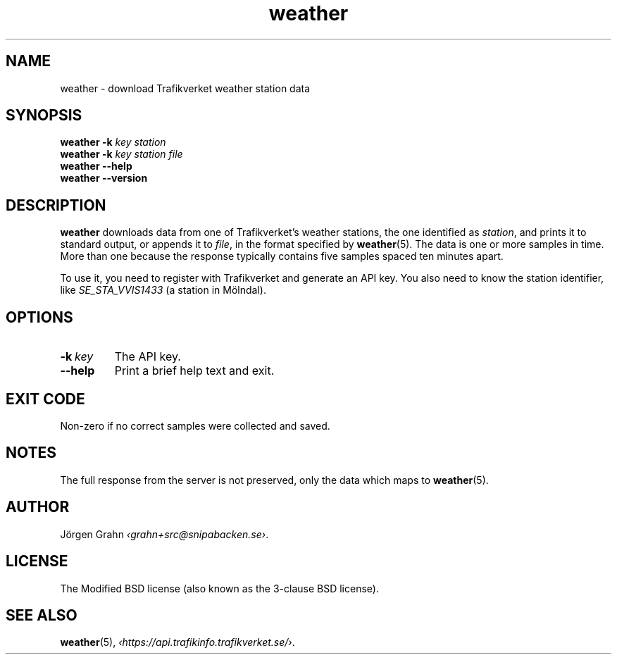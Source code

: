 .ss 12 0
.de BP
.IP \\fB\\$*
..
.
.TH weather 1 "OCT 2018" Weather "User Manuals"
.SH "NAME"
weather \- download Trafikverket weather station data
.
.SH "SYNOPSIS"
.B weather
.B \-k
.I key
.I station
.br
.B weather
.B \-k
.I key
.I station
.I file
.br
.B weather --help
.br
.B weather --version
.
.SH "DESCRIPTION"
.
.B weather
downloads data from one of Trafikverket's weather stations,
the one identified as
.IR station ,
and prints it to standard output, or appends it to
.IR file ,
in the format specified by
.BR weather (5).
The data is one or more samples in time.
More than one because the response typically contains five samples
spaced ten minutes apart.
.PP
To use it, you need to register with Trafikverket and generate an
API key.
You also need to know the station identifier, like
.I SE_STA_VVIS1433
(a station in M\(:olndal).
.
.SH "OPTIONS"
.
.BP \-k\ \fIkey
The API key.
.
.BP --help
Print a brief help text and exit.
.SH "EXIT CODE"
Non-zero if no correct samples were collected and saved.
.
.SH "NOTES"
.
The full response from the server is not preserved, only the data
which maps to
.BR weather (5).
.
.SH "AUTHOR"
.
J\(:orgen Grahn
.IR \[fo]grahn+src@snipabacken.se\[fc] .
.
.SH "LICENSE"
The Modified BSD license (also known as the 3-clause BSD license).
.
.SH "SEE ALSO"
.
.BR weather (5),
.IR \[fo]https://api.trafikinfo.trafikverket.se/\[fc] .
